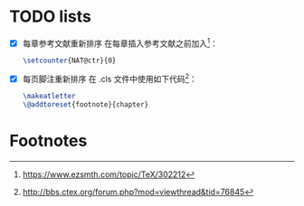 * TODO lists
  - [X] 每章参考文献重新排序
    在每章插入参考文献之前加入[fn:1]：
    #+BEGIN_SRC tex
    \setcounter{NAT@ctr}{0}
    #+END_SRC
  - [X] 每页脚注重新排序
    在 .cls 文件中使用如下代码[fn:2]：
    #+BEGIN_SRC tex
    \makeatletter
    \@addtoreset{footnote}{chapter}
    #+END_SRC

* Footnotes

[fn:2] http://bbs.ctex.org/forum.php?mod=viewthread&tid=76845

[fn:1] https://www.ezsmth.com/topic/TeX/302212


